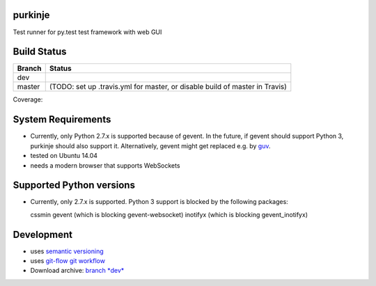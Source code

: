 purkinje
========


Test runner for py.test test framework with web GUI

Build Status
============

====== ===============
Branch Status
====== ===============
dev    |travis-dev|
master |travis-master| (TODO: set up .travis.yml for master, or disable build of master in Travis)
====== ===============

Coverage:

.. image:: https://coveralls.io/repos/bbiskup/purkinje/badge.png :target: https://coveralls.io/r/bbiskup/purkinje


System Requirements
===================

- Currently, only Python 2.7.x is supported because of gevent. In the future, if gevent should support Python 3, purkinje should also support it. Alternatively, gevent
  might get replaced e.g. by `guv <https://github.com/veegee/guv>`_.
- tested on Ubuntu 14.04
- needs a modern browser that supports WebSockets

Supported Python versions
=========================

- Currently, only 2.7.x is supported. Python 3 support is blocked by the following packages:

  cssmin
  gevent (which is blocking gevent-websocket)
  inotifyx (which is blocking gevent_inotifyx)

Development
===========

- uses `semantic versioning <http://semver.org/>`_
- uses `git-flow git workflow <http://nvie.com/posts/a-successful-git-branching-model/>`_
- Download archive: `branch *dev*`__

__ https://github.com/bbiskup/purkinje/archive/dev.zip

.. |travis-dev| image:: https://travis-ci.org/bbiskup/purkinje.svg?branch=dev
        :target: https://travis-ci.org/bbiskup/purkinje
.. |travis-master| image:: https://travis-ci.org/bbiskup/purkinje.svg?branch=master
        :target: https://travis-ci.org/bbiskup/purkinje
